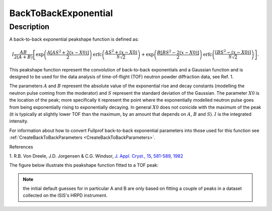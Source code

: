 .. _func-BackToBackExponential:

=====================
BackToBackExponential
=====================

.. index:: BackToBackExponential

Description
-----------

A back-to-back exponential peakshape function is defined as:

.. math:: I\frac{AB}{2(A+B)}\left[ \exp \left( \frac{A[AS^2+2(x-X0)]}{2}\right) \mbox{erfc}\left( \frac{AS^2+(x-X0)}{S\sqrt{2}} \right) + \exp \left( \frac{B[BS^2-2(x-X0)]}{2} \right) \mbox{erfc} \left( \frac{[BS^2-(x-X0)]}{S\sqrt{2}} \right) \right].

This peakshape function represent the convolution of back-to-back
exponentials and a Gaussian function and is designed to be used for the
data analysis of time-of-flight (TOF) neutron powder diffraction data, see
Ref. 1.

The parameters :math:`A` and :math:`B` represent the absolute value of
the exponential rise and decay constants (modelling the neutron pulse
coming from the moderator) and :math:`S` represent the standard
deviation of the Gaussian. The parameter :math:`X0` is the location of
the peak; more specifically it represent the point where the
exponentially modelled neutron pulse goes from being exponentially
rising to exponentially decaying. In general :math:`X0` does not conicide
with the maximum of the peak (it is typically at slightly lower TOF than the
maximum, by an amount that depends on :math:`A`, :math:`B` and :math:`S`).
:math:`I` is the integrated intensity.

For information about how to convert Fullprof back-to-back exponential
parameters into those used for this function see
:ref:`CreateBackToBackParameters <CreateBackToBackParameters>`.

References

1. R.B. Von Dreele, J.D. Jorgensen & C.G. Windsor, `J. Appl. Cryst., 15,
581-589, 1982 <http://dx.doi.org/10.1107/S0021889882012722>`_

The figure below illustrate this peakshape function fitted to a TOF
peak:

.. figure:: /images/BackToBackExponentialWithConstBackground.png
   :alt: BackToBackExponentialWithConstBackground.png

.. attributes::

.. properties::

.. note:: the initial default guesses for in particular A and B are only
   based on fitting a couple of peaks in a dataset collected on the ISIS's
   HRPD instrument.

.. categories::

.. sourcelink::
